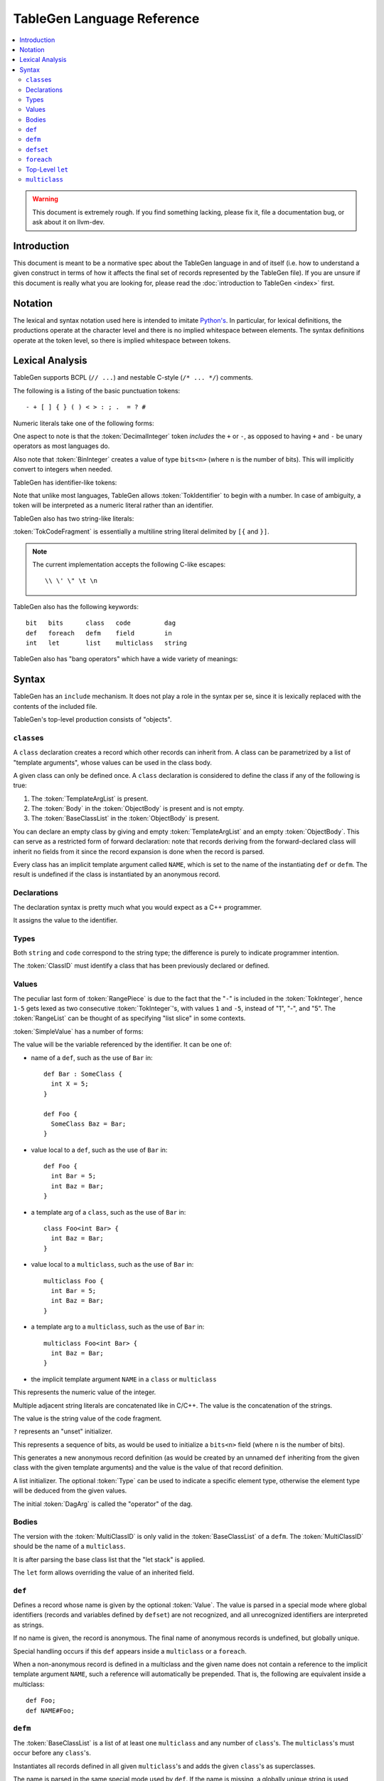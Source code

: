 ===========================
TableGen Language Reference
===========================

.. contents::
   :local:

.. warning::
   This document is extremely rough. If you find something lacking, please
   fix it, file a documentation bug, or ask about it on llvm-dev.

Introduction
============

This document is meant to be a normative spec about the TableGen language
in and of itself (i.e. how to understand a given construct in terms of how
it affects the final set of records represented by the TableGen file). If
you are unsure if this document is really what you are looking for, please
read the :doc:`introduction to TableGen <index>` first.

Notation
========

The lexical and syntax notation used here is intended to imitate
`Python's`_. In particular, for lexical definitions, the productions
operate at the character level and there is no implied whitespace between
elements. The syntax definitions operate at the token level, so there is
implied whitespace between tokens.

.. _`Python's`: http://docs.python.org/py3k/reference/introduction.html#notation

Lexical Analysis
================

TableGen supports BCPL (``// ...``) and nestable C-style (``/* ... */``)
comments.

The following is a listing of the basic punctuation tokens::

   - + [ ] { } ( ) < > : ; .  = ? #

Numeric literals take one of the following forms:

.. TableGen actually will lex some pretty strange sequences an interpret
   them as numbers. What is shown here is an attempt to approximate what it
   "should" accept.

.. productionlist::
   TokInteger: `DecimalInteger` | `HexInteger` | `BinInteger`
   DecimalInteger: ["+" | "-"] ("0"..."9")+
   HexInteger: "0x" ("0"..."9" | "a"..."f" | "A"..."F")+
   BinInteger: "0b" ("0" | "1")+

One aspect to note is that the :token:`DecimalInteger` token *includes* the
``+`` or ``-``, as opposed to having ``+`` and ``-`` be unary operators as
most languages do.

Also note that :token:`BinInteger` creates a value of type ``bits<n>``
(where ``n`` is the number of bits).  This will implicitly convert to
integers when needed.

TableGen has identifier-like tokens:

.. productionlist::
   ualpha: "a"..."z" | "A"..."Z" | "_"
   TokIdentifier: ("0"..."9")* `ualpha` (`ualpha` | "0"..."9")*
   TokVarName: "$" `ualpha` (`ualpha` |  "0"..."9")*

Note that unlike most languages, TableGen allows :token:`TokIdentifier` to
begin with a number. In case of ambiguity, a token will be interpreted as a
numeric literal rather than an identifier.

TableGen also has two string-like literals:

.. productionlist::
   TokString: '"' <non-'"' characters and C-like escapes> '"'
   TokCodeFragment: "[{" <shortest text not containing "}]"> "}]"

:token:`TokCodeFragment` is essentially a multiline string literal
delimited by ``[{`` and ``}]``.

.. note::
   The current implementation accepts the following C-like escapes::

      \\ \' \" \t \n

TableGen also has the following keywords::

   bit   bits      class   code         dag
   def   foreach   defm    field        in
   int   let       list    multiclass   string

TableGen also has "bang operators" which have a
wide variety of meanings:

.. productionlist::
   BangOperator: one of
               :!eq     !if      !head    !tail      !con
               :!add    !shl     !sra     !srl       !and
               :!or     !empty   !subst   !foreach   !strconcat
               :!cast   !listconcat       !size      !foldl
               :!isa    !dag     !le      !lt        !ge
               :!gt     !ne


Syntax
======

TableGen has an ``include`` mechanism. It does not play a role in the
syntax per se, since it is lexically replaced with the contents of the
included file.

.. productionlist::
   IncludeDirective: "include" `TokString`

TableGen's top-level production consists of "objects".

.. productionlist::
   TableGenFile: `Object`*
   Object: `Class` | `Def` | `Defm` | `Defset` | `Let` | `MultiClass` |
           `Foreach`

``class``\es
------------

.. productionlist::
   Class: "class" `TokIdentifier` [`TemplateArgList`] `ObjectBody`
   TemplateArgList: "<" `Declaration` ("," `Declaration`)* ">"

A ``class`` declaration creates a record which other records can inherit
from. A class can be parametrized by a list of "template arguments", whose
values can be used in the class body.

A given class can only be defined once. A ``class`` declaration is
considered to define the class if any of the following is true:

.. break ObjectBody into its consituents so that they are present here?

#. The :token:`TemplateArgList` is present.
#. The :token:`Body` in the :token:`ObjectBody` is present and is not empty.
#. The :token:`BaseClassList` in the :token:`ObjectBody` is present.

You can declare an empty class by giving and empty :token:`TemplateArgList`
and an empty :token:`ObjectBody`. This can serve as a restricted form of
forward declaration: note that records deriving from the forward-declared
class will inherit no fields from it since the record expansion is done
when the record is parsed.

Every class has an implicit template argument called ``NAME``, which is set
to the name of the instantiating ``def`` or ``defm``. The result is undefined
if the class is instantiated by an anonymous record.

Declarations
------------

.. Omitting mention of arcane "field" prefix to discourage its use.

The declaration syntax is pretty much what you would expect as a C++
programmer.

.. productionlist::
   Declaration: `Type` `TokIdentifier` ["=" `Value`]

It assigns the value to the identifier.

Types
-----

.. productionlist::
   Type: "string" | "code" | "bit" | "int" | "dag"
       :| "bits" "<" `TokInteger` ">"
       :| "list" "<" `Type` ">"
       :| `ClassID`
   ClassID: `TokIdentifier`

Both ``string`` and ``code`` correspond to the string type; the difference
is purely to indicate programmer intention.

The :token:`ClassID` must identify a class that has been previously
declared or defined.

Values
------

.. productionlist::
   Value: `SimpleValue` `ValueSuffix`*
   ValueSuffix: "{" `RangeList` "}"
              :| "[" `RangeList` "]"
              :| "." `TokIdentifier`
   RangeList: `RangePiece` ("," `RangePiece`)*
   RangePiece: `TokInteger`
             :| `TokInteger` "-" `TokInteger`
             :| `TokInteger` `TokInteger`

The peculiar last form of :token:`RangePiece` is due to the fact that the
"``-``" is included in the :token:`TokInteger`, hence ``1-5`` gets lexed as
two consecutive :token:`TokInteger`'s, with values ``1`` and ``-5``,
instead of "1", "-", and "5".
The :token:`RangeList` can be thought of as specifying "list slice" in some
contexts.


:token:`SimpleValue` has a number of forms:


.. productionlist::
   SimpleValue: `TokIdentifier`

The value will be the variable referenced by the identifier. It can be one
of:

.. The code for this is exceptionally abstruse. These examples are a
   best-effort attempt.

* name of a ``def``, such as the use of ``Bar`` in::

     def Bar : SomeClass {
       int X = 5;
     }

     def Foo {
       SomeClass Baz = Bar;
     }

* value local to a ``def``, such as the use of ``Bar`` in::

     def Foo {
       int Bar = 5;
       int Baz = Bar;
     }

* a template arg of a ``class``, such as the use of ``Bar`` in::

     class Foo<int Bar> {
       int Baz = Bar;
     }

* value local to a ``multiclass``, such as the use of ``Bar`` in::

     multiclass Foo {
       int Bar = 5;
       int Baz = Bar;
     }

* a template arg to a ``multiclass``, such as the use of ``Bar`` in::

     multiclass Foo<int Bar> {
       int Baz = Bar;
     }

* the implicit template argument ``NAME`` in a ``class`` or ``multiclass``

.. productionlist::
   SimpleValue: `TokInteger`

This represents the numeric value of the integer.

.. productionlist::
   SimpleValue: `TokString`+

Multiple adjacent string literals are concatenated like in C/C++. The value
is the concatenation of the strings.

.. productionlist::
   SimpleValue: `TokCodeFragment`

The value is the string value of the code fragment.

.. productionlist::
   SimpleValue: "?"

``?`` represents an "unset" initializer.

.. productionlist::
   SimpleValue: "{" `ValueList` "}"
   ValueList: [`ValueListNE`]
   ValueListNE: `Value` ("," `Value`)*

This represents a sequence of bits, as would be used to initialize a
``bits<n>`` field (where ``n`` is the number of bits).

.. productionlist::
   SimpleValue: `ClassID` "<" `ValueListNE` ">"

This generates a new anonymous record definition (as would be created by an
unnamed ``def`` inheriting from the given class with the given template
arguments) and the value is the value of that record definition.

.. productionlist::
   SimpleValue: "[" `ValueList` "]" ["<" `Type` ">"]

A list initializer. The optional :token:`Type` can be used to indicate a
specific element type, otherwise the element type will be deduced from the
given values.

.. The initial `DagArg` of the dag must start with an identifier or
   !cast, but this is more of an implementation detail and so for now just
   leave it out.

.. productionlist::
   SimpleValue: "(" `DagArg` [`DagArgList`] ")"
   DagArgList: `DagArg` ("," `DagArg`)*
   DagArg: `Value` [":" `TokVarName`] | `TokVarName`

The initial :token:`DagArg` is called the "operator" of the dag.

.. productionlist::
   SimpleValue: `BangOperator` ["<" `Type` ">"] "(" `ValueListNE` ")"

Bodies
------

.. productionlist::
   ObjectBody: `BaseClassList` `Body`
   BaseClassList: [":" `BaseClassListNE`]
   BaseClassListNE: `SubClassRef` ("," `SubClassRef`)*
   SubClassRef: (`ClassID` | `MultiClassID`) ["<" `ValueList` ">"]
   DefmID: `TokIdentifier`

The version with the :token:`MultiClassID` is only valid in the
:token:`BaseClassList` of a ``defm``.
The :token:`MultiClassID` should be the name of a ``multiclass``.

.. put this somewhere else

It is after parsing the base class list that the "let stack" is applied.

.. productionlist::
   Body: ";" | "{" BodyList "}"
   BodyList: BodyItem*
   BodyItem: `Declaration` ";"
           :| "let" `TokIdentifier` [ "{" `RangeList` "}" ] "=" `Value` ";"

The ``let`` form allows overriding the value of an inherited field.

``def``
-------

.. productionlist::
   Def: "def" [`Value`] `ObjectBody`

Defines a record whose name is given by the optional :token:`Value`. The value
is parsed in a special mode where global identifiers (records and variables
defined by ``defset``) are not recognized, and all unrecognized identifiers
are interpreted as strings.

If no name is given, the record is anonymous. The final name of anonymous
records is undefined, but globally unique.

Special handling occurs if this ``def`` appears inside a ``multiclass`` or
a ``foreach``.

When a non-anonymous record is defined in a multiclass and the given name
does not contain a reference to the implicit template argument ``NAME``, such
a reference will automatically be prepended. That is, the following are
equivalent inside a multiclass::

    def Foo;
    def NAME#Foo;

``defm``
--------

.. productionlist::
   Defm: "defm" [`Value`] ":" `BaseClassListNE` ";"

The :token:`BaseClassList` is a list of at least one ``multiclass`` and any
number of ``class``'s. The ``multiclass``'s must occur before any ``class``'s.

Instantiates all records defined in all given ``multiclass``'s and adds the
given ``class``'s as superclasses.

The name is parsed in the same special mode used by ``def``. If the name is
missing, a globally unique string is used instead (but instantiated records
are not considered to be anonymous, unless they were originally defined by an
anonymous ``def``) That is, the following have different semantics::

    defm : SomeMultiClass<...>;    // some globally unique name
    defm "" : SomeMultiClass<...>; // empty name string

When it occurs inside a multiclass, the second variant is equivalent to
``defm NAME : ...``. More generally, when ``defm`` occurs in a multiclass and
its name does not contain a reference to the implicit template argument
``NAME``, such a reference will automatically be prepended. That is, the
following are equivalent inside a multiclass::

    defm Foo : SomeMultiClass<...>;
    defm NAME#Foo : SomeMultiClass<...>;

``defset``
----------
.. productionlist::
   Defset: "defset" `Type` `TokIdentifier` "=" "{" `Object`* "}"

All records defined inside the braces via ``def`` and ``defm`` are collected
in a globally accessible list of the given name (in addition to being added
to the global collection of records as usual). Anonymous records created inside
initializier expressions using the ``Class<args...>`` syntax are never collected
in a defset.

The given type must be ``list<A>``, where ``A`` is some class. It is an error
to define a record (via ``def`` or ``defm``) inside the braces which doesn't
derive from ``A``.

``foreach``
-----------

.. productionlist::
   Foreach: "foreach" `ForeachDeclaration` "in" "{" `Object`* "}"
          :| "foreach" `ForeachDeclaration` "in" `Object`
   ForeachDeclaration: ID "=" ( "{" `RangeList` "}" | `RangePiece` | `Value` )

The value assigned to the variable in the declaration is iterated over and
the object or object list is reevaluated with the variable set at each
iterated value.

Note that the productions involving RangeList and RangePiece have precedence
over the more generic value parsing based on the first token.

Top-Level ``let``
-----------------

.. productionlist::
   Let:  "let" `LetList` "in" "{" `Object`* "}"
      :| "let" `LetList` "in" `Object`
   LetList: `LetItem` ("," `LetItem`)*
   LetItem: `TokIdentifier` [`RangeList`] "=" `Value`

This is effectively equivalent to ``let`` inside the body of a record
except that it applies to multiple records at a time. The bindings are
applied at the end of parsing the base classes of a record.

``multiclass``
--------------

.. productionlist::
   MultiClass: "multiclass" `TokIdentifier` [`TemplateArgList`]
             : [":" `BaseMultiClassList`] "{" `MultiClassObject`+ "}"
   BaseMultiClassList: `MultiClassID` ("," `MultiClassID`)*
   MultiClassID: `TokIdentifier`
   MultiClassObject: `Def` | `Defm` | `Let` | `Foreach`
